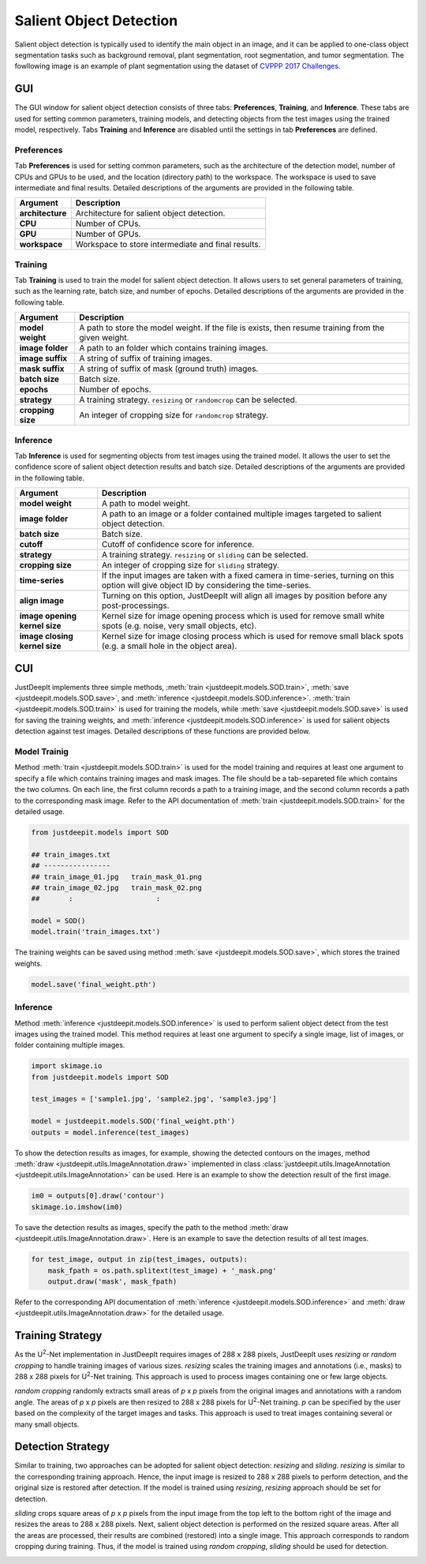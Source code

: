 ========================
Salient Object Detection
========================

Salient object detection is typically used to identify the main object in an image,
and it can be applied to one-class object segmentation tasks such as background removal,
plant segmentation, root segmentation, and tumor segmentation.
The fowllowing image is an example of plant segmentation using the dataset of
`CVPPP 2017 Challenges <https://www.plant-phenotyping.org/CVPPP2017-challenge>`_.


.. image:: ../_static/salient_object_detection_image.jpg
    :align: center



GUI
===

The GUI window for salient object detection consists of three tabs:
**Preferences**, **Training**, and **Inference**.
These tabs are used for setting common parameters,
training models, and detecting objects from the test images using the trained model, respectively.
Tabs **Training** and **Inference** are disabled
until the settings in tab **Preferences** are defined.



Preferences
-----------

Tab **Preferences** is used for setting common parameters,
such as the architecture of the detection model,
number of CPUs and GPUs to be used,
and the location (directory path) to the workspace.
The workspace is used to save intermediate and final results.
Detailed descriptions of the arguments are provided in the following table.



.. image:: ../_static/app_sod_pref.png
    :align: center



.. csv-table::
    :header: "Argument", "Description"
    
    "**architecture**", "Architecture for salient object detection."
    "**CPU**", "Number of CPUs."
    "**GPU**", "Number of GPUs."
    "**workspace**", "Workspace to store intermediate and final results."




Training
--------

Tab **Training** is used to train the model for salient object detection.
It allows users to set general parameters of training,
such as the learning rate, batch size, and number of epochs.
Detailed descriptions of the arguments are provided in the following table.


.. image:: ../_static/app_sod_train.png
    :align: center



.. csv-table::
    :header: "Argument", "Description"

    "**model weight**", "A path to store the model weight.
    If the file is exists, then resume training from the given weight."
    "**image folder**", "A path to an folder which contains training images."
    "**image suffix**", "A string of suffix of training images."
    "**mask suffix**", "A string of suffix of mask (ground truth) images."
    "**batch size**", "Batch size."
    "**epochs**", "Number of epochs."
    "**strategy**", "A training strategy. ``resizing`` or ``randomcrop`` can be selected."
    "**cropping size**", "An integer of cropping size for ``randomcrop`` strategy."



Inference
---------

Tab **Inference** is used for segmenting objects from test images using the trained model.
It allows the user to set the confidence score of salient object detection results and batch size.
Detailed descriptions of the arguments are provided in the following table.



.. image:: ../_static/app_sod_eval.png
    :align: center



.. csv-table::
    :header: "Argument", "Description"

    "**model weight**", "A path to model weight."
    "**image folder**", "A path to an image or a folder contained multiple images
    targeted to salient object detection."
    "**batch size**", "Batch size."
    "**cutoff**", "Cutoff of confidence score for inference."
    "**strategy**", "A training strategy. ``resizing`` or ``sliding`` can be selected."
    "**cropping size**", "An integer of cropping size for ``sliding`` strategy."
    "**time-series**", "If the input images are taken with a fixed camera in time-series, turning on this option will give object ID by considering the time-series."
    "**align image**", "Turning on this option, JustDeepIt will align all images by position before any post-processings."
    "**image opening kernel size**", "Kernel size for image opening process which is used for remove small white spots (e.g. noise, very small objects, etc)."
    "**image closing kernel size**", "Kernel size for image closing process which is used for remove small black spots (e.g. a small hole in the object area)."




CUI
===



JustDeepIt implements three simple methods,
:meth:`train <justdeepit.models.SOD.train>`,
:meth:`save <justdeepit.models.SOD.save>`,
and :meth:`inference <justdeepit.models.SOD.inference>`.
:meth:`train <justdeepit.models.SOD.train>` is used for training the models,
while :meth:`save <justdeepit.models.SOD.save>` is used for saving the training weights,
and :meth:`inference <justdeepit.models.SOD.inference>` is used for salient objects detection against test images.
Detailed descriptions of these functions are provided below.



Model Trainig
--------------


Method :meth:`train <justdeepit.models.SOD.train>` is used for the model training
and requires at least one argument to specify a file which contains training images and mask images.
The file should be a tab-separeted file which contains the two columns.
On each line, the first column records a path to a training image,
and the second column records a path to the corresponding mask image.
Refer to the API documentation of :meth:`train <justdeepit.models.SOD.train>` for the detailed usage.


.. code-block:: python

    from justdeepit.models import SOD
    
    ## train_images.txt
    ## ----------------
    ## train_image_01.jpg   train_mask_01.png
    ## train_image_02.jpg   train_mask_02.png
    ##       :                    :
    
    model = SOD()
    model.train('train_images.txt')



The training weights can be saved using method :meth:`save <justdeepit.models.SOD.save>`,
which stores the trained weights.


.. code-block:: python

   model.save('final_weight.pth')



Inference
----------



Method :meth:`inference <justdeepit.models.SOD.inference>`
is used to perform salient object detect from the test images using the trained model.
This method requires at least one argument to specify a single image,
list of images, or folder containing multiple images.


.. code-block:: python

    import skimage.io
    from justdeepit.models import SOD
    
    test_images = ['sample1.jpg', 'sample2.jpg', 'sample3.jpg']
    
    model = justdeepit.models.SOD('final_weight.pth')
    outputs = model.inference(test_images)




To show the detection results as images, for example,
showing the detected contours on the images,
method :meth:`draw <justdeepit.utils.ImageAnnotation.draw>`
implemented in class :class:`justdeepit.utils.ImageAnnotation <justdeepit.utils.ImageAnnotation>` can be used.
Here is an example to show the detection result of the first image.

.. code-block:: python
    
    im0 = outputs[0].draw('contour')
    skimage.io.imshow(im0)


To save the detection results as images,
specify the path to the method :meth:`draw <justdeepit.utils.ImageAnnotation.draw>`.
Here is an example to save the detection results of all test images.

.. code-block:: python

    for test_image, output in zip(test_images, outputs):
        mask_fpath = os.path.splitext(test_image) + '_mask.png'
        output.draw('mask', mask_fpath)

    
    

Refer to the corresponding API documentation of
:meth:`inference <justdeepit.models.SOD.inference>`
and :meth:`draw <justdeepit.utils.ImageAnnotation.draw>`
for the detailed usage.


.. _sodtrainingstrategy:

Training Strategy
=================

As the U\ :sup:`2`-Net implementation in JustDeepIt requires images of 288 x 288 pixels,
JustDeepIt uses *resizing* or *random cropping* to handle training images of various sizes.
*resizing* scales the training images and annotations (i.e., masks) to 288 x 288 pixels
for U\ :sup:`2`-Net training.
This approach is used to process images containing one or few large objects. 


.. image:: ../_static/sod_train_resize.png
    :width: 50%
    :align: center


*random cropping* randomly extracts small areas of *p* x *p* pixels from the original images
and annotations with a random angle.
The areas of *p* x *p* pixels are then resized to 288 x 288 pixels for U\ :sup:`2`-Net training.
*p* can be specified by the user based on the complexity of the target images and tasks.
This approach is used to treat images containing several or many small objects.


.. image:: ../_static/sod_train_randomcrop.png
    :width: 50%
    :align: center




.. _soddetectionstrategy:

Detection Strategy
==================

Similar to training,
two approaches can be adopted for salient object detection: *resizing* and *sliding*.
*resizing* is similar to the corresponding training approach.
Hence, the input image is resized to 288 x 288 pixels to perform detection,
and the original size is restored after detection.
If the model is trained using *resizing*, *resizing* approach should be set for detection.


.. image:: ../_static/sod_inference_resize.png
    :width: 90%
    :align: center


*sliding* crops square areas of *p* x *p* pixels from the input image
from the top left to the bottom right of the image and resizes the areas to 288 x 288 pixels.
Next, salient object detection is performed on the resized square areas.
After all the areas are processed, their results are combined (restored) into a single image.
This approach corresponds to random cropping during training.
Thus, if the model is trained using *random cropping*, *sliding* should be used for detection.


.. image:: ../_static/sod_inference_slide.png
    :width: 98%
    :align: center




